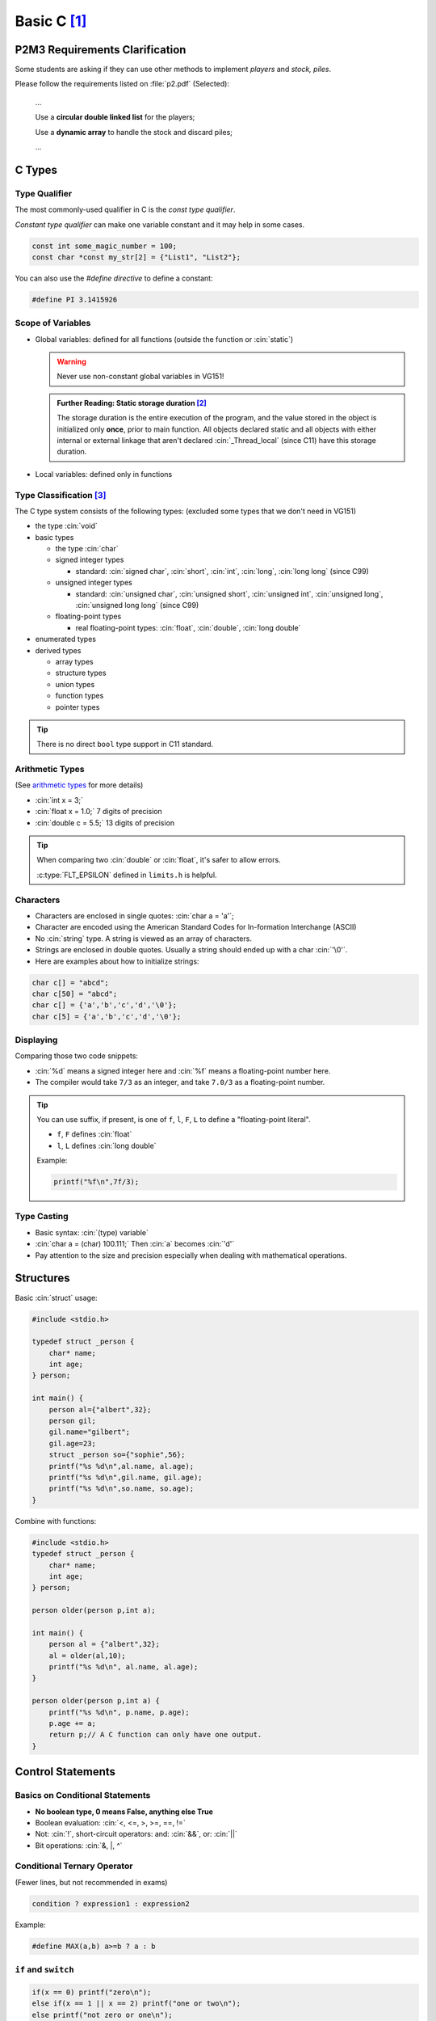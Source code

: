 Basic C [1]_
===============

.. role:: cin(code)
   :language: c

P2M3 Requirements Clarification
-------------------------------

Some students are asking if they can use other methods to implement `players` and `stock, piles`.

Please follow the requirements listed on :file:`p2.pdf` (Selected):

    ...

    Use a **circular double linked list** for the players;

    Use a **dynamic array** to handle the stock and discard piles;

    ...

C Types
-------

Type Qualifier
^^^^^^^^^^^^^^

The most commonly-used qualifier in C is the `const type qualifier`.

`Constant type qualifier` can make one variable constant and it may help in some cases.

.. code-block:: c

    const int some_magic_number = 100;
    const char *const my_str[2] = {"List1", "List2"};

You can also use the `#define directive` to define a constant:

.. code-block:: c

    #define PI 3.1415926

Scope of Variables
^^^^^^^^^^^^^^^^^^

- Global variables: defined for all functions (outside the function or :cin:`static`)

  .. warning::
  
      Never use non-constant global variables in VG151!

  .. admonition:: Further Reading: Static storage duration [2]_      
      
      The storage duration is the entire execution of the program, and the value stored in the object is initialized only **once**, prior to main function. All objects declared static and all objects with either internal or external linkage that aren't declared :cin:`_Thread_local` (since C11) have this storage duration.

- Local variables: defined only in functions

Type Classification [3]_
^^^^^^^^^^^^^^^^^^^^^^^^

The C type system consists of the following types: (excluded some types that we don't need in VG151)

- the type :cin:`void`
- basic types

  - the type :cin:`char`
  - signed integer types

    - standard: :cin:`signed char`, :cin:`short`, :cin:`int`, :cin:`long`, :cin:`long long` (since C99)

  - unsigned integer types

    - standard: :cin:`unsigned char`, :cin:`unsigned short`, :cin:`unsigned int`, :cin:`unsigned long`, :cin:`unsigned long long` (since C99)

  - floating-point types

    - real floating-point types: :cin:`float`, :cin:`double`, :cin:`long double`

- enumerated types
- derived types

  - array types
  - structure types
  - union types
  - function types
  - pointer types

.. tip:: 
    
    There is no direct ``bool`` type support in C11 standard.

Arithmetic Types
^^^^^^^^^^^^^^^^

(See `arithmetic types <https://en.cppreference.com/w/c/language/arithmetic_types>`_ for more details)

- :cin:`int x = 3;`
- :cin:`float x = 1.0;` 7 digits of precision
- :cin:`double c = 5.5;` 13 digits of precision

.. tip::

    When comparing two :cin:`double` or :cin:`float`, it's safer to allow errors.

    .. code-block:: c
        :emphasize-lines: 2,6

        #include <math.h>
        #include <limits.h>

        float a,b;
        // ...
        if(abs(a - b) <= FLT_EPSILON){
            printf("a and b are equal");
        }
    
    :c:type:`FLT_EPSILON` defined in ``limits.h`` is helpful.

Characters
^^^^^^^^^^

- Characters are enclosed in single quotes: :cin:`char a = 'a'`;
- Character are encoded using the American Standard Codes for In-formation Interchange (ASCII)
- No :cin:`string` type. A string is viewed as an array of characters.
- Strings are enclosed in double quotes. Usually a string should ended up with a char :cin:`'\0'`.
- Here are examples about how to initialize strings:

.. code-block:: c

    char c[] = "abcd";
    char c[50] = "abcd";
    char c[] = {'a','b','c','d','\0'};
    char c[5] = {'a','b','c','d','\0'};

Displaying
^^^^^^^^^^

Comparing those two code snippets:

.. code-block:: c
    :emphasize-lines: 3

    #include <stdio.h>
    int main(){
        printf("%d %f\n",7/3,7/3);
    }

.. code-block:: c
    :emphasize-lines: 3

    #include <stdio.h>
    int main(){
        printf("%d %f\n",7/3,7.0/3);
    }

- :cin:`%d` means a signed integer here and :cin:`%f` means a floating-point number here.
- The compiler would take ``7/3`` as an integer, and take ``7.0/3`` as a floating-point number.

.. tip::

    You can use suffix, if present, is one of ``f``, ``l``, ``F``, ``L`` to define a "floating-point literal".

    - ``f``, ``F`` defines :cin:`float`
    - ``l``, ``L`` defines :cin:`long double`

    Example:

    .. code-block:: c

        printf("%f\n",7f/3);
    
Type Casting
^^^^^^^^^^^^

- Basic syntax: :cin:`(type) variable`
- :cin:`char a = (char) 100.111;` Then :cin:`a` becomes :cin:`'d'`
- Pay attention to the size and precision especially when dealing with mathematical operations.

Structures
----------

Basic :cin:`struct` usage:

.. code-block:: c

    #include <stdio.h> 

    typedef struct _person {
        char* name;
        int age;
    } person;

    int main() {
        person al={"albert",32};
        person gil;
        gil.name="gilbert";
        gil.age=23;
        struct _person so={"sophie",56};
        printf("%s %d\n",al.name, al.age);
        printf("%s %d\n",gil.name, gil.age);
        printf("%s %d\n",so.name, so.age);
    }

Combine with functions:

.. code-block:: c

    #include <stdio.h>
    typedef struct _person {
        char* name;
        int age;
    } person;

    person older(person p,int a);

    int main() {
        person al = {"albert",32};
        al = older(al,10);
        printf("%s %d\n", al.name, al.age);
    }

    person older(person p,int a) {
        printf("%s %d\n", p.name, p.age);
        p.age += a;
        return p;// A C function can only have one output.
    }

Control Statements
------------------

Basics on Conditional Statements
^^^^^^^^^^^^^^^^^^^^^^^^^^^^^^^^

- **No boolean type, 0 means False, anything else True**
- Boolean evaluation: :cin:`<, <=, >, >=, ==, !=`
- Not: :cin:`!`, short-circuit operators: and: :cin:`&&`, or: :cin:`||`
- Bit operations: :cin:`&, |, ^`

Conditional Ternary Operator
^^^^^^^^^^^^^^^^^^^^^^^^^^^^

(Fewer lines, but not recommended in exams)

.. code-block:: c

    condition ? expression1 : expression2

Example:

.. code-block:: c

    #define MAX(a,b) a>=b ? a : b

``if`` and ``switch``
^^^^^^^^^^^^^^^^^^^^^

.. code-block:: c

    if(x == 0) printf("zero\n");
    else if(x == 1 || x == 2) printf("one or two\n");
    else printf("not zero or one\n");

    switch(x) {
        case 0:
            printf("zero\n");
            break; // Don't forget the break!!!
        case 1:
        case 2:
            printf("one or two\n");
            break;
        default:
            printf("not zero or one or two\n");
            break;
    }

Random numbers
^^^^^^^^^^^^^^

When generating random numbers, usually we should add these two lines:

.. code-block:: c

    #include <stdlib.h>
    #include <time.h>

To make the random number “random”, we could use :cin:`srand(time(NULL))`.

:cin:`srand()` seeds the pseudo-random number generator used by :cin:`rand()`.

If :cin:`rand()` is used before any calls to :cin:`srand()`, :cin:`rand()` behaves as if it was seeded with :cin:`srand(1)`.

Each time :cin:`rand()` is seeded with :cin:`srand()`, it must produce the same sequence of values.

Pseudo-random integer value between 0 and :cin:`RAND_MAX`, inclusive.

Loops
^^^^^

``while`` and ``do ... while`` loops
~~~~~~~~~~~~~~~~~~~~~~~~~~~~~~~~~~~~

.. code-block:: c

    int i = 0;
    do {printf("%d",i);} while(i++ < 1);
    i = 0;
    do {printf("%d",i);} while(++i < 1);
    i = 0;
    while (i++ < 1) {printf("%d",i);}
    i = 0;
    while (++i < 1) {printf("%d",i);}

``for`` loops
~~~~~~~~~~~~~

.. code-block:: c

    for(i = 0; i < n; i++)
        printf("%d ",i);
    i = 0;
    for(; i < n; i++)
        printf("%d ",i);
    for(i = 0; i < n;){
        printf("%d ",i);
        i++;
    }
    for(i = 0; i<n;)
        printf("%d ",i++);

``break`` and ``continue``
**************************

- Early exit of a loop: :cin:`break`
- Skip to the next loop iteration: :cin:`continue`

Initialization [4]_
-------------------

`(Removed some advanced usage)`

Initialization is quite complicated in C. (of course less complicated comparing to C++)

A declaration of an object may provide its initial value through the process known as initialization.

For each declarator, the initializer, if not omitted, may be one of the following:

- ``= expression``	
- ``= { initializer-list }``

where ``initializer-list`` is a `non-empty comma-separated list of initializers` (with an optional trailing comma), where each initializer has one of three possible forms:

- ``expression``
- ``{ initializer-list }``

Explicit Initialization
^^^^^^^^^^^^^^^^^^^^^^^
Examples:

.. code-block:: c

    int y[4][3] = { // array of 4 arrays of 3 ints each (4x3 matrix)
        { 1 },      // row 0 initialized to {1, 0, 0}
        { 0, 1 },   // row 1 initialized to {0, 1, 0}
        { [2]=1 },  // row 2 initialized to {0, 0, 1} (advanced usage)
    };              // row 3 initialized to {0, 0, 0}

    char str[3] = "abc"; // str has type char[3] and holds 'a', 'b', 'c'
    char str[] = "abc"; // str has type char[4] and holds 'a', 'b', 'c', '\0'

    int a[3] = {0}; // valid C and C++ way to zero-out a block-scope array
    int a[3] = {}; // valid C++ way to zero-out a block-scope array; valid in C since C23 (not valid in C11)

    const char *const my_str[] = {"List1", "List2"}; // my_str is a const array of string

    struct point {double x,y,z;} p = {1.2, 1.3}; // p.x=1.2, p.y=1.3, p.z=0.0
    struct point {double x,y,z;} p = {.y=1.3}; // p.x=0.0, p.y=1.3, p.z=0.0

Implicit Initialization
^^^^^^^^^^^^^^^^^^^^^^^

If an initializer is not provided:

- objects with :cin:`static` storage duration are empty-initialized
- other objects are initialized to `indeterminate values`

For example, consider the result of the following code:

.. code-block:: c

    #include <stdio.h>

    int glb_array2[10];

    int main(){
        int local_array[10];
        static int glb_array1[10];
        printf("%d\n", local_array[0]);
        printf("%d\n", glb_array1[0]);
        printf("%d\n", glb_array2[0]);
    }

The result would be:

.. code-block:: bash

    1826935528
    0
    0

Apparently the first result is undetermined.

It's a good habit to initialize variables when declaring them.

Dynamically allocate a 2D array [5]_
^^^^^^^^^^^^^^^^^^^^^^^^^^^^^^^^^^^^

Like this:

.. code-block:: c
    
    int (*arr)[M] = NULL;
    arr = malloc(sizeof(int[N][M]));

:cin:`arr` is pointer to :cin:`int[M]`.

Use like :cin:`arr[0][M-1];`.

And :cin:`free(arr);`.

Good Luck
---------

Hope you can do well!

.. [1] VG151 Mid2 Big RC Part 3, 2021. Jiache, Zhang.

.. [2] C Reference: Storage Duration. https://en.cppreference.com/w/c/language/storage_duration

.. [3] C Reference: Type. https://en.cppreference.com/w/c/language/type

.. [4] C Reference: Initialization. https://en.cppreference.com/w/c/language/initialization

.. [5] Malloc a 2d array in c. https://stackoverflow.com/questions/36890624/malloc-a-2d-array-in-c
